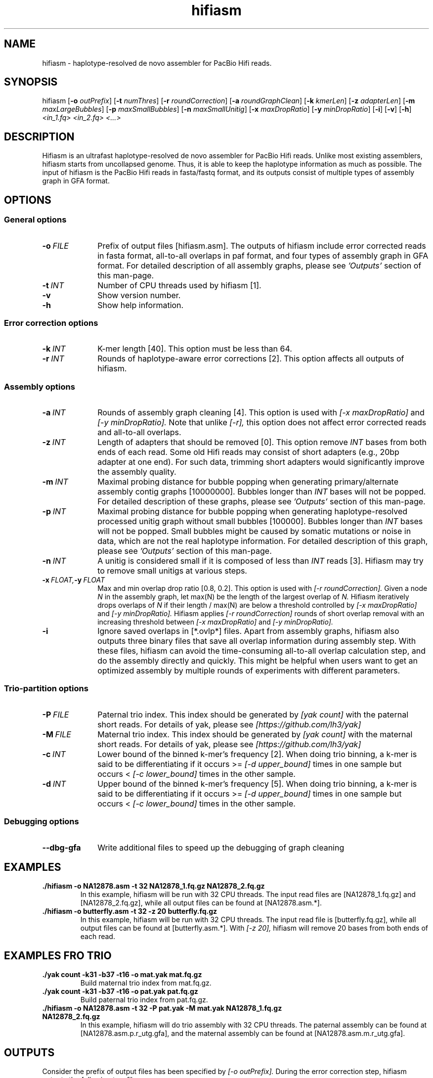 .TH hifiasm 1 "22 Mar 2020" "hifiasm-0.3.0" "Bioinformatics tools"

.SH NAME
.PP
hifiasm - haplotype-resolved de novo assembler for PacBio Hifi reads.

.SH SYNOPSIS
.PP
hifiasm
.RB [ -o
.IR outPrefix ]
.RB [ -t
.IR numThres ]
.RB [ -r
.IR roundCorrection ]
.RB [ -a
.IR roundGraphClean ]
.RB [ -k
.IR kmerLen ]
.RB [ -z
.IR adapterLen ]
.RB [ -m
.IR maxLargeBubbles ]
.RB [ -p
.IR maxSmallBubbles ]
.RB [ -n
.IR maxSmallUnitig ]
.RB [ -x
.IR maxDropRatio ]
.RB [ -y
.IR minDropRatio ]
.RB [ -i ]
.RB [ -v ]
.RB [ -h ]
.I <in_1.fq> <in_2.fq> <...>

.SH DESCRIPTION
.PP
Hifiasm is an ultrafast haplotype-resolved de novo assembler for PacBio
Hifi reads. Unlike most existing assemblers, hifiasm starts from uncollapsed
genome. Thus, it is able to keep the haplotype information as much as possible.
The input of hifiasm is the PacBio Hifi reads in fasta/fastq format, and its
outputs consist of multiple types of assembly graph in GFA format.


.SH OPTIONS

.SS General options

.TP 10
.BI -o \ FILE
Prefix of output files [hifiasm.asm]. The outputs of hifiasm include error corrected
reads in fasta format, all-to-all overlaps in paf format, and four types of assembly
graph in GFA format. For detailed description of all assembly graphs, please see
.I 'Outputs'
section of this man-page. 

.TP 10
.BI -t \ INT
Number of CPU threads used by hifiasm [1]. 


.TP 10
.BI -v
Show version number. 

.TP 10
.BI -h
Show help information. 

.SS Error correction options

.TP 10
.BI -k \ INT
K-mer length [40]. This option must be less than 64.

.TP 10
.BI -r \ INT
Rounds of haplotype-aware error corrections [2]. This option affects all outputs of hifiasm.

.SS Assembly options

.TP 10
.BI -a \ INT
Rounds of assembly graph cleaning [4]. This option is used with
.I [-x maxDropRatio]
and
.I [-y minDropRatio].
Note that unlike
.I [-r],
this option does not affect error corrected reads and all-to-all overlaps.


.TP 10
.BI -z \ INT
Length of adapters that should be removed [0]. This option remove
.I INT
bases from both ends of each read.
Some old Hifi reads may consist of
short adapters (e.g., 20bp adapter at one end). For such data, trimming short adapters would 
significantly improve the assembly quality.


.TP 10
.BI -m \ INT
Maximal probing distance for bubble popping when generating primary/alternate assembly
contig graphs [10000000]. Bubbles longer than
.I INT
bases will not be popped. For detailed description of these graphs, please see
.I 'Outputs'
section of this man-page. 


.TP 10
.BI -p \ INT
Maximal probing distance for bubble popping when generating haplotype-resolved processed unitig graph
without small bubbles [100000]. Bubbles longer than
.I INT
bases will not be popped. Small bubbles might be caused by somatic mutations or noise in data, which
are not the real haplotype information. For detailed description of this graph, please see
.I 'Outputs'
section of this man-page. 


.TP 10
.BI -n \ INT
A unitig is considered small if it is composed of less than 
.I INT
reads [3]. Hifiasm may try to remove small unitigs at various steps.



.TP 10
.BI -x \ FLOAT, -y \ FLOAT
Max and min overlap drop ratio [0.8, 0.2]. This option is used with
.I [-r roundCorrection].
Given a node
.I N
in the assembly graph, let max(N)
be the length of the largest overlap of
.I N.
Hifiasm iteratively drops overlaps of
.I N
if their length / max(N)
are below a threshold controlled by
.I [-x maxDropRatio]
and
.I [-y minDropRatio].
Hifiasm applies
.I [-r roundCorrection]
rounds of short overlap removal with an increasing threshold between
.I [-x maxDropRatio]
and
.I [-y minDropRatio].

.TP 10
.BI -i
Ignore saved overlaps in [*.ovlp*] files.
Apart from assembly graphs, hifiasm also outputs three binary files
that save all overlap information during assembly step.
With these files, hifiasm can avoid the time-consuming all-to-all overlap calculation step,
and do the assembly directly and quickly.
This might be helpful when users want to get an optimized assembly by multiple rounds of experiments
with different parameters.


.SS Trio-partition options

.TP 10
.BI -P \ FILE
Paternal trio index. This index should be generated by
.I [yak count]
with the paternal short reads. For details of yak, please see
.I [https://github.com/lh3/yak]


.TP 10
.BI -M \ FILE
Maternal trio index. This index should be generated by
.I [yak count]
with the maternal short reads. For details of yak, please see
.I [https://github.com/lh3/yak]

.TP 10
.BI -c \ INT
Lower bound of the binned k-mer's frequency [2]. When doing trio binning, 
a k-mer is said to be differentiating if it occurs >=
.I [-d upper_bound] 
times in one sample 
but occurs <
.I [-c lower_bound]  
times in the other sample.

.TP 10
.BI -d \ INT
Upper bound of the binned k-mer's frequency [5]. When doing trio binning, 
a k-mer is said to be differentiating if it occurs >=
.I [-d upper_bound] 
times in one sample 
but occurs <
.I [-c lower_bound]  
times in the other sample.


.SS Debugging options

.TP 10
.B --dbg-gfa
Write additional files to speed up the debugging of graph cleaning


.SH EXAMPLES

.TP
.BR ./hifiasm " " \-o " " NA12878.asm " " \-t " " 32 " " NA12878_1.fq.gz " " NA12878_2.fq.gz
In this example, hifiasm will be run with 32 CPU threads. The input read files are [NA12878_1.fq.gz]
and [NA12878_2.fq.gz],
while all output files can be found at [NA12878.asm.*].

.TP
.BR ./hifiasm " " \-o " " butterfly.asm " " \-t " " 32 " " \-z " " 20 " " butterfly.fq.gz
In this example, hifiasm will be run with 32 CPU threads. The input read file is [butterfly.fq.gz],
while all output files can be found at [butterfly.asm.*].
With
.I [-z 20],
hifiasm will remove 20 bases from both ends of each read.

.SH EXAMPLES FRO TRIO
.TP
.BR ./yak " " count " " \-k31 " " \-b37 " " \-t16 " " \-o " " mat.yak " " mat.fq.gz
Build maternal trio index from mat.fq.gz.

.TP
.BR ./yak " " count " " \-k31 " " \-b37 " " \-t16 " " \-o " " pat.yak " " pat.fq.gz
Build paternal trio index from pat.fq.gz.

.TP
.BR ./hifiasm " " \-o " " NA12878.asm " " \-t " " 32 " " \-P " " pat.yak " " \-M " " mat.yak " " NA12878_1.fq.gz " " NA12878_2.fq.gz
In this example, hifiasm will do trio assembly with 32 CPU threads. The paternal assembly can be found at [NA12878.asm.p.r_utg.gfa],
and the maternal assembly can be found at [NA12878.asm.m.r_utg.gfa].



.SH OUTPUTS


.PP
Consider the prefix of output files has been specified by
.I [-o outPrefix].
During the error correction step, hifiasm outputs the following two files:

.IP
1. Haplotype-aware error corrected reads in fasta format [outPrefix.ec.fa].

2. All-to-all overlaps in paf format [outPrefix.ovlp.paf].

.PP
During the non-trio assembly step, hifiasm outputs the following four assembly graphs in GFA format:


.IP
1. Haplotype-resolved raw unitig graph [outPrefix.r_utg.gfa].
This graph keeps all haplotype information.


2. Haplotype-resolved processed unitig graph without small bubbles [outPrefix.p_utg.gfa].
Small bubbles might be caused by somatic mutations or noise in data, which are not the real haplotype information.
The size of popped small bubbles should be specified by
.I [-p maxSmallBubbles].


3. Primary assembly contig graph [outPrefix.p_ctg.gfa].
This graph collapses different haplotypes.

4. Alternate assembly contig graph [outPrefix.a_ctg.gfa].
This graph consists of all assemblies that are discarded in primary assembly contig graph.


.PP
If you have trio information, hifiasm outputs the following three assembly graphs in GFA format:

.IP
1. Phased maternal unitig graph [outPrefix.m.r_utg.gfa].
This graph keeps the phased maternal assembly.

2. Phased paternal unitig graph [outPrefix.p.r_utg.gfa].
This graph keeps the phased paternal assembly.

3. Haplotype-resolved raw unitig graph [outPrefix.r_utg.gfa].
This graph keeps all haplotype information.


.PP
For each graph, hifiasm also outputs a simplified version without sequences. These simplified
graphs can be easily visualized.

.PP
Note that different species need different assembly graphs. For homozygous genomes,
the primary assembly contig graph is the best choice. 
For species with high heterozygous rate, different haplotypes can be fully separated.
It is important to remove small bubbles from the haplotype-resolved unitig graph. The
reason is that some small bubbles are caused by somatic mutations or noise in data,
which are not the real haplotype information. In this case, haplotype-resolved processed
unitig graph without small bubbles should be better.
For ordinary human genome, different haplotypes cannot be fully separated due to the low
heterozygous rate. There are many small bubbles including haplotype information,
which cannot be simply removed. Thus, it is necessary to use the haplotype-resolved raw
unitig graph.


